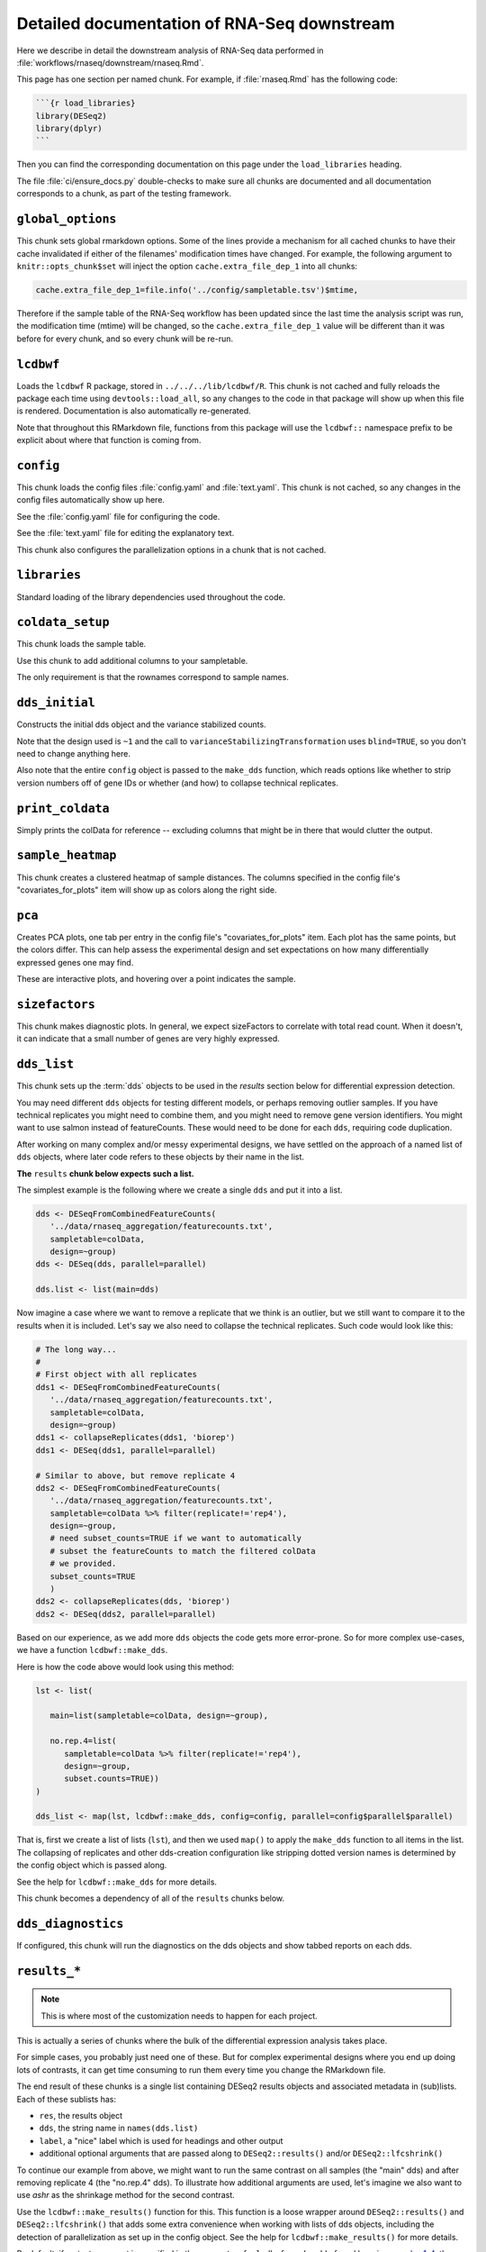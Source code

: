 .. _downstream-detailed:

Detailed documentation of RNA-Seq downstream
============================================

Here we describe in detail the downstream analysis of RNA-Seq data performed in :file:`workflows/rnaseq/downstream/rnaseq.Rmd`. 

This page has one section per named chunk. For example, if :file:`rnaseq.Rmd`
has the following code:

.. code-block:: r

    ```{r load_libraries}
    library(DESeq2)
    library(dplyr)
    ```

Then you can find the corresponding documentation on this page under the
``load_libraries`` heading.

The file :file:`ci/ensure_docs.py` double-checks to make sure all chunks are
documented and all documentation corresponds to a chunk, as part of the testing
framework.

.. _rnaseqrmd:


``global_options``
------------------
This chunk sets global rmarkdown options. Some of the lines provide
a mechanism for all cached chunks to have their cache invalidated if either of
the filenames' modification times have changed. For example, the following
argument to ``knitr::opts_chunk$set`` will inject the option
``cache.extra_file_dep_1`` into all chunks:

.. code-block:: r

    cache.extra_file_dep_1=file.info('../config/sampletable.tsv')$mtime,

Therefore if the sample table of the RNA-Seq workflow has been updated since
the last time the analysis script was run, the modification time (mtime) will
be changed, so the ``cache.extra_file_dep_1`` value will be different than it
was before for every chunk, and so every chunk will be re-run.

``lcdbwf``
----------

Loads the ``lcdbwf`` R package, stored in ``../../../lib/lcdbwf/R``. This chunk
is not cached and fully reloads the package each time using
``devtools::load_all``, so any changes to the code in that package will show up
when this file is rendered. Documentation is also automatically re-generated.

Note that throughout this RMarkdown file, functions from this package will use
the ``lcdbwf::`` namespace prefix to be explicit about where that function is
coming from.

``config``
----------

This chunk loads the config files :file:`config.yaml` and :file:`text.yaml`.
This chunk is not cached, so any changes in the config files automatically show
up here.

See the :file:`config.yaml` file for configuring the code.

See the :file:`text.yaml` file for editing the explanatory text.

This chunk also configures the parallelization options in a chunk that is not
cached.

``libraries``
-------------

Standard loading of the library dependencies used throughout the code.

``coldata_setup``
-----------------
This chunk loads the sample table.

Use this chunk to add additional columns to your sampletable.

The only requirement is that the rownames correspond to sample names.

``dds_initial``
---------------

Constructs the initial dds object and the variance stabilized counts.

Note that the design used is ``~1`` and the call to
``varianceStabilizingTransformation`` uses ``blind=TRUE``, so you don't need to
change anything here.

Also note that the entire ``config`` object is passed to the ``make_dds``
function, which reads options like whether to strip version numbers off of gene
IDs or whether (and how) to collapse technical replicates.

``print_coldata``
-----------------

Simply prints the colData for reference -- excluding columns that might be in
there that would clutter the output.

``sample_heatmap``
------------------

This chunk creates a clustered heatmap of sample distances. The columns
specified in the config file's "covariates_for_plots" item will show up as
colors along the right side.


``pca``
-------

Creates PCA plots, one tab per entry in the config file's
"covariates_for_plots" item. Each plot has the same points, but the colors
differ. This can help assess the experimental design and set expectations on
how many differentially expressed genes one may find.

These are interactive plots, and hovering over a point indicates the sample.


``sizefactors``
---------------

This chunk makes diagnostic plots. In general, we expect sizeFactors to
correlate with total read count. When it doesn't, it can indicate that a small
number of genes are very highly expressed.


.. _dds_list:

``dds_list``
------------

This chunk sets up the :term:`dds` objects to be used in the `results` section
below for differential expression detection.

You may need different ``dds`` objects for testing different models, or perhaps
removing outlier samples. If you have technical replicates you might need to
combine them, and you might need to remove gene version identifiers. You might
want to use salmon instead of featureCounts. These would need to be done for
each ``dds``, requiring code duplication.

After working on many complex and/or messy experimental designs, we have
settled on the approach of a named list of ``dds`` objects, where later code
refers to these objects by their name in the list.

**The** ``results`` **chunk below expects such a list.**

The simplest example is the following where we create a single ``dds`` and put
it into a list.

.. code-block:: r

   dds <- DESeqFromCombinedFeatureCounts(
      '../data/rnaseq_aggregation/featurecounts.txt',
      sampletable=colData,
      design=~group)
   dds <- DESeq(dds, parallel=parallel)

   dds.list <- list(main=dds)

Now imagine a case where we want to remove a replicate that we think is an
outlier, but we still want to compare it to the results when it is included.
Let's say we also need to collapse the technical replicates. Such code would
look like this:

.. code-block:: r

   # The long way...
   #
   # First object with all replicates
   dds1 <- DESeqFromCombinedFeatureCounts(
      '../data/rnaseq_aggregation/featurecounts.txt',
      sampletable=colData,
      design=~group)
   dds1 <- collapseReplicates(dds1, 'biorep')
   dds1 <- DESeq(dds1, parallel=parallel)

   # Similar to above, but remove replicate 4
   dds2 <- DESeqFromCombinedFeatureCounts(
      '../data/rnaseq_aggregation/featurecounts.txt',
      sampletable=colData %>% filter(replicate!='rep4'),
      design=~group,
      # need subset_counts=TRUE if we want to automatically
      # subset the featureCounts to match the filtered colData
      # we provided.
      subset_counts=TRUE
      )
   dds2 <- collapseReplicates(dds, 'biorep')
   dds2 <- DESeq(dds2, parallel=parallel)

Based on our experience, as we add more ``dds`` objects the code gets more
error-prone. So for more complex use-cases, we have a function
``lcdbwf::make_dds``.

Here is how the code above would look using this method:

.. code-block:: r

   lst <- list(

      main=list(sampletable=colData, design=~group),

      no.rep.4=list(
         sampletable=colData %>% filter(replicate!='rep4'),
         design=~group,
         subset.counts=TRUE))
   )

   dds_list <- map(lst, lcdbwf::make_dds, config=config, parallel=config$parallel$parallel)

That is, first we create a list of lists (``lst``), and then we used ``map()`` to apply
the ``make_dds`` function to all items in the list. The collapsing of
replicates and other dds-creation configuration like stripping dotted version
names is determined by the config object which is passed along.

See the help for ``lcdbwf::make_dds`` for more details.

This chunk becomes a dependency of all of the ``results`` chunks below.

``dds_diagnostics``
-------------------

If configured, this chunk will run the diagnostics on the dds objects and show
tabbed reports on each dds.

``results_*``
-------------

.. note::

  This is where most of the customization needs to happen for each project.

This is actually a series of chunks where the bulk of the differential
expression analysis takes place.

For simple cases, you probably just need one of these. But for complex
experimental designs where you end up doing lots of contrasts, it can get time
consuming to run them every time you change the RMarkdown file.

The end result of these chunks is a single list containing DESeq2 results
objects and associated metadata in (sub)lists. Each of these sublists has:


- ``res``, the results object
- ``dds``, the string name in ``names(dds.list)``
- ``label``, a "nice" label which is used for headings and other output
- additional optional arguments that are passed along to ``DESeq2::results()``
  and/or ``DESeq2::lfcshrink()``

To continue our example from above, we might want to run the same contrast on
all samples (the "main" dds) and after removing replicate 4 (the "no.rep.4"
dds). To illustrate how additional arguments are used, let's imagine we also
want to use `ashr` as the shrinkage method for the second contrast.

Use the ``lcdbwf::make_results()`` function for this. This function is
a loose wrapper around ``DESeq2::results()`` and ``DESeq2::lfcshrink()`` that
adds some extra convenience when working with lists of dds objects, including
the detection of parallelization as set up in the config object. See the help
for ``lcdbwf::make_results()`` for more details.

By default, if no test argument is specified in the parameters for
``lcdbwf::make_dds`` found here in `examples 1-4, <https://github.com/lcdb/lcdb-wf/blob/LRT/workflows/rnaseq/downstream/rnaseq.Rmd#L164-L187>`_
the Wald test is performed. When ``lcdbwf::make_results`` processes a Wald test dds object, it
detects the Wald test and expects a ``contrast`` or ``coef`` argument to specify which
p-values and log2FoldChange values to report.

DESeq2 also supports the nBinomLRT (LRT). `Example 5 <https://github.com/lcdb/lcdb-wf/blob/LRT/workflows/rnaseq/downstream/rnaseq.Rmd#L189-L194>`_
demonstrates how to create a dds object with LRT data. Since the LRT tests
the removal of one or more terms from the design formula, a single
log2FoldChange column doesn't reflect the test's complexity. DESeq2's results
object is optimized for the Wald test, and when storing LRT results, it
maintains consistency in datastructure by choosing a single pair-wise comparison for
log2FoldChange values. To avoid confusion, ***we set all log2FoldChange values to
0 for LRT results***.

For more details, see the DESeq2 documentation: 
`DESeq2 Likelihood Ratio Test <https://bioconductor.org/packages/devel/bioc/vignettes/DESeq2/inst/doc/DESeq2.html#i-ran-a-likelihood-ratio-test-but-results-only-gives-me-one-comparison>`_.

.. _rules:

To take advantage of this infrastructure, we put each of those contrasts into
its own chunk **according to the following rules**:

- the chunk name must start with ``results_``
- the chunk is cached
- the chunk depends on the ``'dds_list'`` chunk
- the variable name starts with ``contr_[index]_``, and the rest of the variable name
  will be used as the name in the list. index is a string, containing 1 or more alphanumeric
  characters, and will be used as a sorting index for contrasts when generating output files.
  Note that the index string cannot contain "_".

Our example would look like the following. Note that we're showing the chunks
here because that will be come meaningful in a moment. They are shown as
comments here just to get the syntax highlighting to look OK.

.. code-block:: r

    # ```{r results_01, dependson='dds_list', cache=TRUE}
    contr_1_ko.vs.wt <- lcdbwf::make_results(
      dds_name='main',
      label='Using all samples',
      contrast=c('genotype', 'KO', 'WT')
    )
    # ```

    # ```{r results_02, dependson='dds_list', cache=TRUE}
    contr_2a_no.rep.4 <- lcdbwf::make_results(
      dds_name='no.rep.4',
      label='Removing replicate 4 and using ashr for shrinkage',
      contrast=c('genotype', 'KO', 'WT'),
      type='ashr'
    )
    # ```


When combined with the ``assemble_variables`` chunk described below, this
allows us to:

- retain caching at the level of individual contrasts
- combine all results into a single list used in later code while still respecting dependencies
- reduce the bookkeeping overhead

In our experience this scales well with very complex experimental designs with
lots of contrasts. For more information on creating complex contrasts, see
:ref:`contrast`. For more information on how these results are collected, see :ref:`assemble_variables`.


.. _assemble_variables:

``assemble_variables``
----------------------

If we had put all ``results()`` calls into the same chunk and cached that, then
a change anywhere in that chunk would invalidate the cache which would cause
all results to be regenerated. With many contrasts, this can get quite
time-consuming. An alternative would be to put each ``results()`` call into its
own chunk. But then we would need to keep track of dependencies and ensure
those dependencies were specified in downstream chunks.

For example, if you add a new results chunk and cache it, but forget to add
that chunk as a dependency in a later chunk, that later chunk will be
inconsistent and may even be missing the new results. Keeping track of this can
be error-prone.

Our solution is to set up the contrasts according to the :ref:`rules described
above <rules>`. By following those rules, the following becomes possible:

- we can detect all chunks creating results by looking for ``results_`` in the
  chunk name and automatically inject these into dependencies of future chunks.
- we can detect all results objects created by looking for variables starting
  with ``contr_[index]_``
- we can assemble all results objects into a list, and name each item in the
  list according to its variable name (minus the ``contr_[index]_``).
- we can alter the order of contrasts by simply modifying the index string in a single chunk.
  For example, if we have three contrasts contr_1_ko.vs.wt, contr_2_no.rep.4, and contr_3_no.rep.3, 
  we can change the order of contrasts simply by modifying one index string (ex: change contr_3_no.rep.3 to
  contr_1a_no.rep.3).

The ``assemble_variables`` chunk does all of this. The end result of this chunk
is a list of lists that is used by functions in the `lcdbwf` R package for
downstream work. For more details, see :term:`res_list`.

For each contrast (that is, each entry in `res_list`) the below chunks will
automatically create a DE results section including:

- a tabbed section using the label as a header
- summary table
- MA plot
- counts plots of top 3 up- and down-regulated genes
- p-value distribution
- exported results tables with links

.. _contrast:

Specifying contrasts
^^^^^^^^^^^^^^^^^^^^

Contrasts can be specified in three different ways.

.. note::

   In these examples, "control" and "treatment" are factor levels in the
   "group" factor (which was in the :term:`colData`), and the :term:`dds`
   object was created with the design ``~group``:

1. A character vector to the `contrast` parameter.

   This should be a three element vector:

   - the name of a factor in the design formula
   - name of the numerator for the fold change
   - the name of the denominator for the fold change. E.g.,

   .. code-block:: r

      res <- results(dds, contrast=c('group', 'treatment', 'control')

   That is, **the control must be last**.

2. `name` parameter for ``results()`` function call or `coef` parameter for
   ``lfcShrink()`` call

   `name` or `coef` should be one of the values returned by
   ``resultsNames(dds)`` that corresponds to the precomputed results. E.g.

   .. code-block:: r

      resultsNames(dds)
      # [1] "Intercept"  "group_treatment_vs_control"

      res <- results(dds, name='group_treatment_vs_control')

3. A numeric contrast vector with one element for each element in the
   ``resultsNames()`` function call. This is useful for arbitrary comparisons
   in multi-factor designs with a grouping variable.

   .. code-block:: r

      resultsNames(dds)
      # [1] "Intercept"  "group_treatment_vs_control"

      res <- results(dds, contrast=c(0, 1))


The most general way to specify contrasts
^^^^^^^^^^^^^^^^^^^^^^^^^^^^^^^^^^^^^^^^^

The most general way to specify contrasts is with a numeric vector (third
option above).

Here is a worked example, using a two-factor experiment.

`group` encodes all combinations of a two-factor experiment, so we construct
a sampletable that looks like the following (here, showing 2 replicates per
group):

.. code-block::

   sample   genotype   condition   group
   1        A          I           IA
   2        A          I           IA
   3        B          I           IB
   4        B          I           IB
   5        A          II          IIA
   6        A          II          IIA
   7        B          II          IIB
   8        B          II          IIB



We can make arbitrary comparisons by fitting an 'intercept-less' model, e.g.
``design=~group + 0``, and numeric contrast vectors:

.. code-block:: r

   dds <- DESeqDataSetFromCombinedFeatureCounts(
       '../data/rnaseq_aggregation/featurecounts.txt',
       sampletable=colData,
       # NOTE: the design is now different
       design=~group + 0
   )
   dds <- DESeq(dds)

Check ``resultsNames``:

.. code-block::

   resultsNames(dds)
   # [1] "groupIA"  "groupIB"  "groupIIA"  "groupIIB"

So any numeric vectors we provide must be 4 items long. Here is how we can make
various contrasts with this experimental design. In each example, the
coefficients are indicated above the resultsNames to make it easier to see.

To compare IA and IB (that is, the genotype effect only in condition I):

.. code-block:: r

   #     1          -1         0           0
   # "groupIA"  "groupIB"  "groupIIA"  "groupIIB"

   res <- results(dds, contrast=c(1, -1, 0, 0)


Effect of genotype B (that is, disregard information about condition):

.. code-block:: r

   #     1          -1         1           -1
   # "groupIA"  "groupIB"  "groupIIA"  "groupIIB"

   res <- results(dds, contrast=c(1, -1, 1, -1)


Effect of condition II (that is, disregard information about genotype):

.. code-block:: r

   #     1           1         -1          -1
   # "groupIA"  "groupIB"  "groupIIA"  "groupIIB"

   res <- results(dds, contrast=c(1, 1, -1, -1)



Interaction term, that is, (IA vs IB) vs (IIA vs IIB). This is effectively ``(IA
- IB) - (IIA - IIB)``, which in turn becomes ``IA - IB - IIA + IIB``:

.. code-block:: r

   #     1          -1         -1          1
   # "groupIA"  "groupIB"  "groupIIA"  "groupIIB"

   res <- results(dds, contrast=c(1, -1, -1, 1)


``summary``
-----------

This chunk prints a high-level overview of all the contrasts.


``reportresults``
-----------------

This is the section that creates multiple, tabbed outputs for each of the
contrasts in the :term:`res_list`.

If the config specifies results diagnostics
(``config$toggle$results_diagnostics`` is TRUE), then this chunk will also run
the diagnostics. You can select just the ones you want diagnostics on using the
``config$plotting$diagnostics_results_names`` config option.

``upsetplots``
--------------

This chunk produces UpSet plots comparing the contrasts.

``excel``
---------

This chunk outputs an Excel spreadsheet with one contrast per sheet. Normalized
counts for each sample, from the respective dds object used for the contrast,
are also included on each sheet.

``write_output``
----------------

TSVs for each contrast's results are written to disk.

``combined_rds``
----------------

A single object is written as an .Rds file. This can then be used for
downstream visualization or it can be used as input to the functional
enrichment RMarkdown document.

``sessioninfo``
---------------

The output of sessionInfo records the versions of packages used in the analysis.

Errors
------

This section addresses errors encountered during the RNA-Seq downstream analysis.

Error: "Found duplicate names after removing pattern ^contr_[^_]+_"

   Cause:
       - If no duplicate contrast names exist in your ``results_##`` chunks,
         the error can arise from changes to previously cached chunks.
         Even if the change is undone and the environment is cleared,
         the error may persist. For example, changing ``contr_01``
         in ``results_01`` to ``contr_05`` and then reknitting the file
         will cause the R environment to contain both ``contr_01`` and
         ``contr_05`` patterns after that chunk is loaded, leading to
         this error.

   Solution:
      - Clear all cache and R environment objects.
        Quit R without saving the workspace, delete the .RData file,
        remove the ``rnaseq_cache`` directory, open rnaseq.Rmd and re-knit.

Glossary
--------
.. glossary::

   colData
      The metadata describing the samples. This is originally defined in the
      sampletable for the entire lcdb-wf run, is imported into rnaseq.Rmd, and
      may be subsequently modified.

   dds
      DESeq data set object. Typically this is incrementally added to, as in
      the DESeq2 vignette.

   vsd
      The variance-stabilized transformed version of the counts. Used for PCA,
      clustered heatmaps, and gene patterns.

   res_list
      A list, with one item per contrast. Each of those items in turn is a list
      of objects that together compose the contrast (dds name, results object, and
      label). This list-of-lists, which we call `res_list` for short, is used
      by functions in the `lcdbwf` R package for more downstream work, like
      gene patterns, functional enrichment, and Shiny apps.
